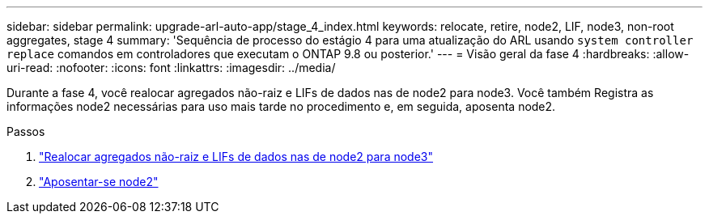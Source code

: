 ---
sidebar: sidebar 
permalink: upgrade-arl-auto-app/stage_4_index.html 
keywords: relocate, retire, node2, LIF, node3, non-root aggregates, stage 4 
summary: 'Sequência de processo do estágio 4 para uma atualização do ARL usando `system controller replace` comandos em controladores que executam o ONTAP 9.8 ou posterior.' 
---
= Visão geral da fase 4
:hardbreaks:
:allow-uri-read: 
:nofooter: 
:icons: font
:linkattrs: 
:imagesdir: ../media/


[role="lead"]
Durante a fase 4, você realocar agregados não-raiz e LIFs de dados nas de node2 para node3. Você também Registra as informações node2 necessárias para uso mais tarde no procedimento e, em seguida, aposenta node2.

.Passos
. link:relocate_non_root_aggr_nas_lifs_from_node2_to_node3.html["Realocar agregados não-raiz e LIFs de dados nas de node2 para node3"]
. link:retire_node2.html["Aposentar-se node2"]

